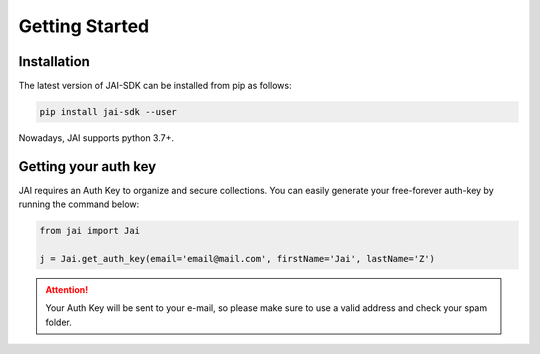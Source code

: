 .. _jai-in-5-minutes:

===============
Getting Started
===============

Installation
------------

The latest version of JAI-SDK can be installed from pip as follows:

.. code:: bash

    pip install jai-sdk --user

Nowadays, JAI supports python 3.7+.

Getting your auth key
---------------------

JAI requires an Auth Key to organize and secure collections. You can easily generate your free-forever auth-key by running the command below:

.. code:: python

    from jai import Jai

    j = Jai.get_auth_key(email='email@mail.com', firstName='Jai', lastName='Z')

.. attention::

    Your Auth Key will be sent to your e-mail, so please make sure to use a valid address and check your spam folder.
